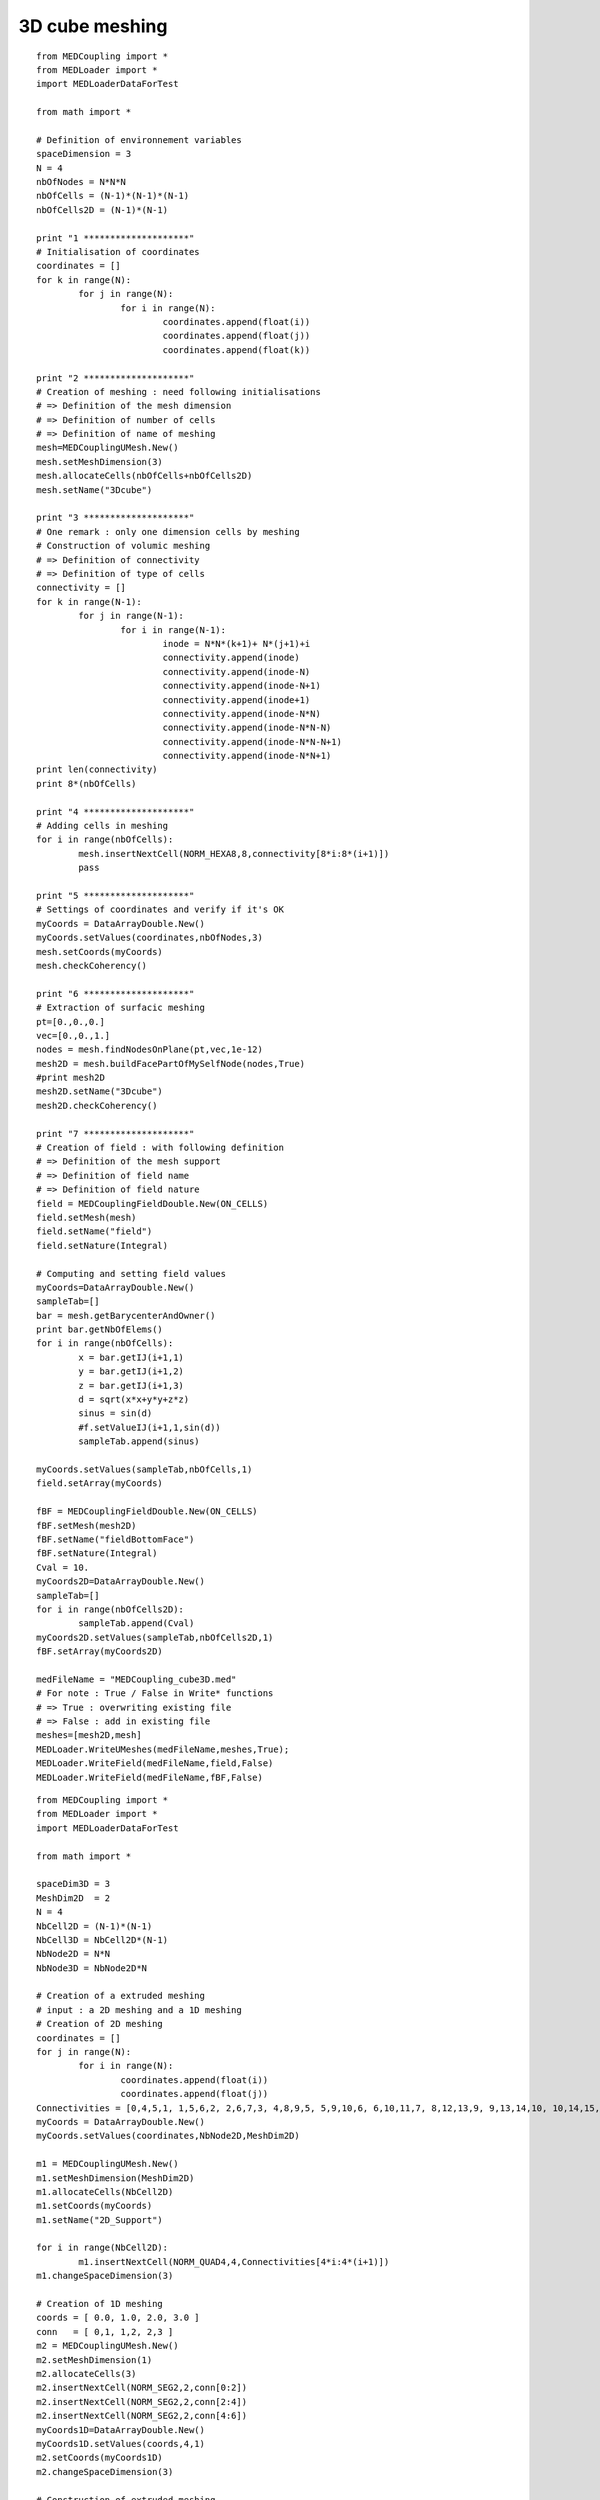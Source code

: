 
.. _python_testMEDCouplingcube_solution:

3D cube meshing
~~~~~~~~~~~~~~~

::

	from MEDCoupling import *
	from MEDLoader import *
	import MEDLoaderDataForTest

	from math import *

	# Definition of environnement variables
	spaceDimension = 3
	N = 4
	nbOfNodes = N*N*N
	nbOfCells = (N-1)*(N-1)*(N-1)
	nbOfCells2D = (N-1)*(N-1)

	print "1 ********************"
	# Initialisation of coordinates
	coordinates = []
	for k in range(N):
		for j in range(N):
			for i in range(N):
				coordinates.append(float(i))
				coordinates.append(float(j))
				coordinates.append(float(k))
				
	print "2 ********************"
	# Creation of meshing : need following initialisations
	# => Definition of the mesh dimension
	# => Definition of number of cells
	# => Definition of name of meshing
	mesh=MEDCouplingUMesh.New()
	mesh.setMeshDimension(3)
	mesh.allocateCells(nbOfCells+nbOfCells2D)
	mesh.setName("3Dcube")

	print "3 ********************"
	# One remark : only one dimension cells by meshing
	# Construction of volumic meshing
	# => Definition of connectivity
	# => Definition of type of cells
	connectivity = []
	for k in range(N-1):
		for j in range(N-1):
			for i in range(N-1):
				inode = N*N*(k+1)+ N*(j+1)+i
				connectivity.append(inode)
				connectivity.append(inode-N)
				connectivity.append(inode-N+1)
				connectivity.append(inode+1)
				connectivity.append(inode-N*N)
				connectivity.append(inode-N*N-N)
				connectivity.append(inode-N*N-N+1)
				connectivity.append(inode-N*N+1)
	print len(connectivity)
	print 8*(nbOfCells)

	print "4 ********************"
	# Adding cells in meshing
	for i in range(nbOfCells):
		mesh.insertNextCell(NORM_HEXA8,8,connectivity[8*i:8*(i+1)])
		pass

	print "5 ********************"
	# Settings of coordinates and verify if it's OK
	myCoords = DataArrayDouble.New()
	myCoords.setValues(coordinates,nbOfNodes,3)
	mesh.setCoords(myCoords)
	mesh.checkCoherency()

	print "6 ********************"
	# Extraction of surfacic meshing
	pt=[0.,0.,0.]
	vec=[0.,0.,1.]
	nodes = mesh.findNodesOnPlane(pt,vec,1e-12)
	mesh2D = mesh.buildFacePartOfMySelfNode(nodes,True)
	#print mesh2D
	mesh2D.setName("3Dcube")
	mesh2D.checkCoherency()

	print "7 ********************"
	# Creation of field : with following definition
	# => Definition of the mesh support
	# => Definition of field name
	# => Definition of field nature
	field = MEDCouplingFieldDouble.New(ON_CELLS)
	field.setMesh(mesh)
	field.setName("field")
	field.setNature(Integral)

	# Computing and setting field values
	myCoords=DataArrayDouble.New()
	sampleTab=[]
	bar = mesh.getBarycenterAndOwner()
	print bar.getNbOfElems()
	for i in range(nbOfCells):
		x = bar.getIJ(i+1,1)
		y = bar.getIJ(i+1,2)
		z = bar.getIJ(i+1,3)
		d = sqrt(x*x+y*y+z*z)
		sinus = sin(d)
		#f.setValueIJ(i+1,1,sin(d))
		sampleTab.append(sinus)

	myCoords.setValues(sampleTab,nbOfCells,1)
	field.setArray(myCoords)

	fBF = MEDCouplingFieldDouble.New(ON_CELLS)
	fBF.setMesh(mesh2D)
	fBF.setName("fieldBottomFace")
	fBF.setNature(Integral)
	Cval = 10.
	myCoords2D=DataArrayDouble.New()
	sampleTab=[]
	for i in range(nbOfCells2D):
		sampleTab.append(Cval)
	myCoords2D.setValues(sampleTab,nbOfCells2D,1)
	fBF.setArray(myCoords2D)

	medFileName = "MEDCoupling_cube3D.med"
	# For note : True / False in Write* functions
	# => True : overwriting existing file
	# => False : add in existing file 
	meshes=[mesh2D,mesh]
	MEDLoader.WriteUMeshes(medFileName,meshes,True);
	MEDLoader.WriteField(medFileName,field,False)
	MEDLoader.WriteField(medFileName,fBF,False)


::

	from MEDCoupling import *
	from MEDLoader import *
	import MEDLoaderDataForTest

	from math import *

	spaceDim3D = 3
	MeshDim2D  = 2
	N = 4
	NbCell2D = (N-1)*(N-1)
	NbCell3D = NbCell2D*(N-1)
	NbNode2D = N*N
	NbNode3D = NbNode2D*N

	# Creation of a extruded meshing
	# input : a 2D meshing and a 1D meshing
	# Creation of 2D meshing
	coordinates = []
	for j in range(N):
		for i in range(N):
			coordinates.append(float(i))
			coordinates.append(float(j))
	Connectivities = [0,4,5,1, 1,5,6,2, 2,6,7,3, 4,8,9,5, 5,9,10,6, 6,10,11,7, 8,12,13,9, 9,13,14,10, 10,14,15,11]
	myCoords = DataArrayDouble.New()
	myCoords.setValues(coordinates,NbNode2D,MeshDim2D)

	m1 = MEDCouplingUMesh.New()
	m1.setMeshDimension(MeshDim2D)
	m1.allocateCells(NbCell2D)
	m1.setCoords(myCoords)
	m1.setName("2D_Support")

	for i in range(NbCell2D):
		m1.insertNextCell(NORM_QUAD4,4,Connectivities[4*i:4*(i+1)])
	m1.changeSpaceDimension(3)

	# Creation of 1D meshing
	coords = [ 0.0, 1.0, 2.0, 3.0 ]
	conn   = [ 0,1, 1,2, 2,3 ]
	m2 = MEDCouplingUMesh.New()
	m2.setMeshDimension(1)
	m2.allocateCells(3)
	m2.insertNextCell(NORM_SEG2,2,conn[0:2])
	m2.insertNextCell(NORM_SEG2,2,conn[2:4])
	m2.insertNextCell(NORM_SEG2,2,conn[4:6])
	myCoords1D=DataArrayDouble.New()
	myCoords1D.setValues(coords,4,1)
	m2.setCoords(myCoords1D)
	m2.changeSpaceDimension(3)

	# Construction of extruded meshing
	center = [0.,0.,0.]
	vector = [0.,1.,0.]
	m2.rotate(center,vector,pi/2.)
	m3 = m1.buildExtrudedMesh(m2,0)
	m3.setName("Extrusion")

	# Construction of group : old fashion mode
	part=[1]
	meshGroup=m3.buildPartOfMySelf(part,True);
	meshGroup.setName("meshGroup");

	medFileName = "MEDCoupling_Extrudedcube3D.med"
	MEDLoader.WriteUMeshesPartition(medFileName,"Extrusion",[m3,meshGroup],True)
	

::

	from MEDCoupling import *
	from MEDLoader import *
	import MEDLoaderDataForTest

	from math import *

	spaceDim3D = 3
	MeshDim2D  = 2
	N = 4
	NbCell2D = (N-1)*(N-1)
	NbCell3D = NbCell2D*(N-1)
	NbNode2D = N*N
	NbNode3D = NbNode2D*N

	# Creation of a grid => Structured mesh
	# Need directions definition
	mesh=MEDCouplingCMesh.New()
	coordsX=DataArrayDouble.New()
	arrX=[ 0., 1., 2., 3. ]
	coordsX.setValues(arrX,4,1)
	coordsY=DataArrayDouble.New()
	arrY=[ 0., 1., 2., 3. ]
	coordsY.setValues(arrY,4,1)
	coordsZ=DataArrayDouble.New()
	arrZ=[ 0., 1., 2., 3. ]
	coordsZ.setValues(arrZ,4,1)
	mesh.setCoords(coordsX,coordsY,coordsZ)
	# Passing structured meshing to unstructured
	# necessary to save meshing
	meshU=mesh.buildUnstructured()
	meshU.setName("Grid")

	# Creation of group : fashion mode
	# if ids cells are known, this step is not to be made
	pt=[1]
	m2 = meshU.buildPartOfMySelf(pt,True);
	ret,tabIdCells = meshU.areCellsIncludedIn(m2,0)
	print ret
	print tabIdCells
	# Definition of the name group
	tabIdCells.setName("meshGroup")

	# Passing MEDCoupling to MEDFile
	fmeshU = MEDFileUMesh.New()
	fmeshU.setName("Grid")
	fmeshU.setDescription("IHopeToConvinceLastMEDMEMUsers")
	myCoords = meshU.getCoords()
	print myCoords
	fmeshU.setCoords(myCoords)
	print "**************************"
	fmeshU.setMeshAtLevel(0,meshU)
	print "**************************"
	fmeshU.setGroupsAtLevel(0,[tabIdCells],False)
	print "**************************"

	medFileName = "MEDCoupling_Gridcube3D.med"
	fmeshU.write(medFileName,2)

